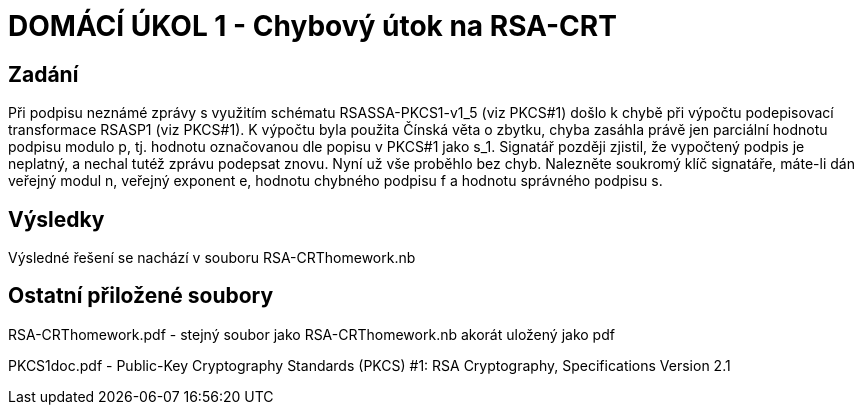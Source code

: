 # DOMÁCÍ ÚKOL 1 - Chybový útok na RSA-CRT

## Zadání

Při podpisu neznámé zprávy s využitím schématu RSASSA-PKCS1-v1_5 (viz PKCS#1) došlo k chybě při výpočtu podepisovací transformace RSASP1 (viz PKCS#1). K výpočtu byla použita Čínská věta o zbytku, chyba zasáhla právě jen parciální hodnotu podpisu modulo p, tj. hodnotu označovanou dle popisu v PKCS#1 jako s_1. Signatář později zjistil, že vypočtený podpis je neplatný, a nechal tutéž zprávu podepsat znovu. Nyní už vše proběhlo bez chyb. Nalezněte soukromý klíč signatáře, máte-li dán veřejný modul n, veřejný exponent e, hodnotu chybného podpisu f a hodnotu správného podpisu s.

## Výsledky

Výsledné řešení se nachází v souboru RSA-CRThomework.nb

## Ostatní přiložené soubory

RSA-CRThomework.pdf - stejný soubor jako RSA-CRThomework.nb akorát uložený jako pdf

PKCS1doc.pdf - Public-Key Cryptography Standards (PKCS) #1: RSA Cryptography, Specifications Version 2.1

